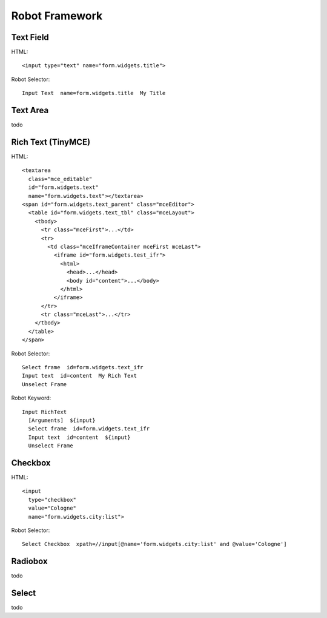 Robot Framework
===============

Text Field
----------

HTML::

  <input type="text" name="form.widgets.title">

Robot Selector::

  Input Text  name=form.widgets.title  My Title


Text Area
---------

todo


Rich Text (TinyMCE)
-------------------

HTML::

  <textarea
    class="mce_editable"
    id="form.widgets.text"
    name="form.widgets.text"></textarea>
  <span id="form.widgets.text_parent" class="mceEditor">
    <table id="form.widgets.text_tbl" class="mceLayout">
      <tbody>
        <tr class="mceFirst">...</td>
        <tr>
          <td class="mceIframeContainer mceFirst mceLast">
            <iframe id="form.widgets.test_ifr">
              <html>
                <head>...</head>
                <body id="content">...</body>
              </html>
            </iframe>
        </tr>
        <tr class="mceLast">...</tr>
      </tbody>
    </table>
  </span>

Robot Selector::

  Select frame  id=form.widgets.text_ifr
  Input text  id=content  My Rich Text
  Unselect Frame

Robot Keyword::

  Input RichText
    [Arguments]  ${input}
    Select frame  id=form.widgets.text_ifr
    Input text  id=content  ${input}
    Unselect Frame


.. more:

    http://keeshink.blogspot.de/2013/03/robot-framework-testing-hints.html


Checkbox
--------

HTML::

  <input
    type="checkbox"
    value="Cologne"
    name="form.widgets.city:list">

Robot Selector::

  Select Checkbox  xpath=//input[@name='form.widgets.city:list' and @value='Cologne']

.. more:

  http://rtomac.github.io/robotframework-selenium2library/doc/Selenium2Library.html#Select%20Checkbox


Radiobox
--------

todo


Select
------

todo
